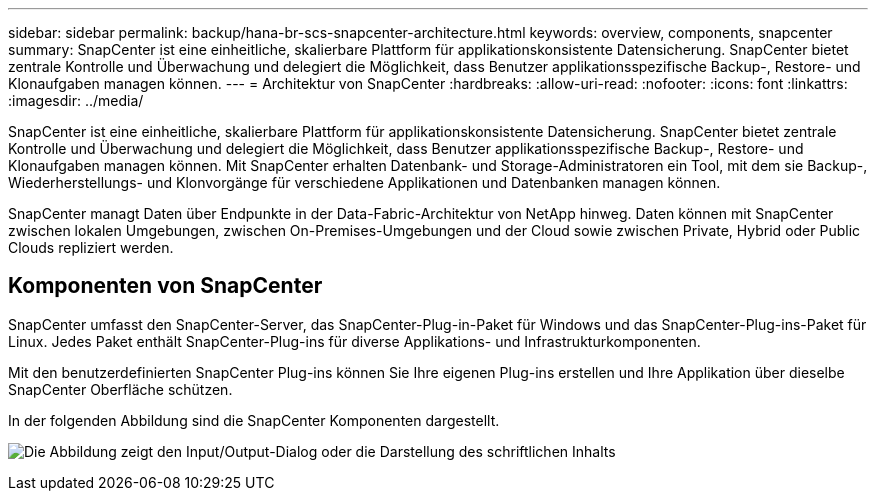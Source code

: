 ---
sidebar: sidebar 
permalink: backup/hana-br-scs-snapcenter-architecture.html 
keywords: overview, components, snapcenter 
summary: SnapCenter ist eine einheitliche, skalierbare Plattform für applikationskonsistente Datensicherung. SnapCenter bietet zentrale Kontrolle und Überwachung und delegiert die Möglichkeit, dass Benutzer applikationsspezifische Backup-, Restore- und Klonaufgaben managen können. 
---
= Architektur von SnapCenter
:hardbreaks:
:allow-uri-read: 
:nofooter: 
:icons: font
:linkattrs: 
:imagesdir: ../media/


[role="lead"]
SnapCenter ist eine einheitliche, skalierbare Plattform für applikationskonsistente Datensicherung. SnapCenter bietet zentrale Kontrolle und Überwachung und delegiert die Möglichkeit, dass Benutzer applikationsspezifische Backup-, Restore- und Klonaufgaben managen können. Mit SnapCenter erhalten Datenbank- und Storage-Administratoren ein Tool, mit dem sie Backup-, Wiederherstellungs- und Klonvorgänge für verschiedene Applikationen und Datenbanken managen können.

SnapCenter managt Daten über Endpunkte in der Data-Fabric-Architektur von NetApp hinweg. Daten können mit SnapCenter zwischen lokalen Umgebungen, zwischen On-Premises-Umgebungen und der Cloud sowie zwischen Private, Hybrid oder Public Clouds repliziert werden.



== Komponenten von SnapCenter

SnapCenter umfasst den SnapCenter-Server, das SnapCenter-Plug-in-Paket für Windows und das SnapCenter-Plug-ins-Paket für Linux. Jedes Paket enthält SnapCenter-Plug-ins für diverse Applikations- und Infrastrukturkomponenten.

Mit den benutzerdefinierten SnapCenter Plug-ins können Sie Ihre eigenen Plug-ins erstellen und Ihre Applikation über dieselbe SnapCenter Oberfläche schützen.

In der folgenden Abbildung sind die SnapCenter Komponenten dargestellt.

image:saphana-br-scs-image6.png["Die Abbildung zeigt den Input/Output-Dialog oder die Darstellung des schriftlichen Inhalts"]
